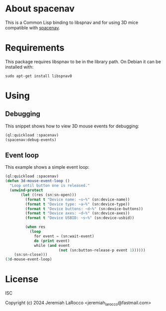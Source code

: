 * About spacenav
  This is a Common Lisp binding to libspnav and for using 3D mice compatible with [[http://spacenav.sourceforge.net/][spacenav]].

* Requirements
  This package requires libspnav to be in the library path.  On Debian it can be installed with:
  #+begin_src shell
  sudo apt-get install libspnav0
  #+end_src

* Using

** Debugging
   This snippet shows how to view 3D mouse events for debugging:

#+name: event-debug
#+begin_src lisp
  (ql:quickload :spacenav)
  (spacenav:debug-events)
#+end_src


** Event loop
   This example shows a simple event loop:

#+name: simple-event-loop
#+begin_src lisp
  (ql:quickload :spacenav)
  (defun 3d-mouse-event-loop ()
    "Loop until button one is released."
    (unwind-protect
         (let ((res (sn:sn-open)))
           (format t "Device name: ~s~%" (sn:device-name))
           (format t "Device type: ~a~%" (sn:device-type))
           (format t "Device buttons: ~d~%" (sn:device-buttons))
           (format t "Device axes: ~d~%" (sn:device-axes))
           (format t "Device USBID: ~s~%" (sn:device-usbid))

           (when res
             (loop
               for event = (sn:wait-event)
               do (print event)
               while (and event
                          (not (sn:button-release-p event 1))))))
      (sn:sn-close)))
  (3d-mouse-event-loop)
#+end_src


* License
  ISC

  Copyright (c) 2024 Jeremiah LaRocco <jeremiah_larocco@fastmail.com>
